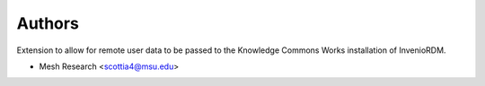 ..
    Copyright (C) 2024 MESH Research

    invenio-remote-user-data-kcworks is free software; you can redistribute it and/or
    modify it under the terms of the MIT License; see LICENSE file for more
    details.

Authors
=======

Extension to allow for remote user data to be passed to the Knowledge Commons Works installation of InvenioRDM.

- Mesh Research <scottia4@msu.edu>